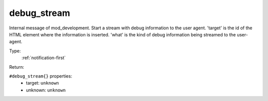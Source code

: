 .. _debug_stream:

debug_stream
^^^^^^^^^^^^

Internal message of mod_development. Start a stream with debug information to the user agent. 
'target' is the id of the HTML element where the information is inserted. 
'what' is the kind of debug information being streamed to the user-agent. 


Type: 
    :ref:`notification-first`

Return: 
    

``#debug_stream{}`` properties:
    - target: ``unknown``
    - unknown: ``unknown``
